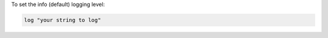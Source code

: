.. This is an included how-to. 

To set the info (default) logging level:

.. code-block:: ruby

   log "your string to log"
